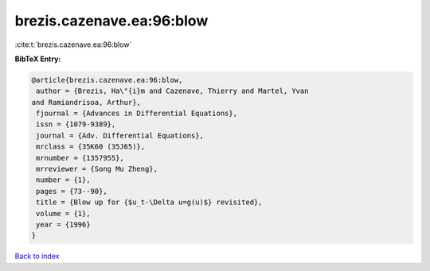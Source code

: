 brezis.cazenave.ea:96:blow
==========================

:cite:t:`brezis.cazenave.ea:96:blow`

**BibTeX Entry:**

.. code-block:: bibtex

   @article{brezis.cazenave.ea:96:blow,
    author = {Brezis, Ha\"{i}m and Cazenave, Thierry and Martel, Yvan
   and Ramiandrisoa, Arthur},
    fjournal = {Advances in Differential Equations},
    issn = {1079-9389},
    journal = {Adv. Differential Equations},
    mrclass = {35K60 (35J65)},
    mrnumber = {1357955},
    mrreviewer = {Song Mu Zheng},
    number = {1},
    pages = {73--90},
    title = {Blow up for {$u_t-\Delta u=g(u)$} revisited},
    volume = {1},
    year = {1996}
   }

`Back to index <../By-Cite-Keys.html>`__
